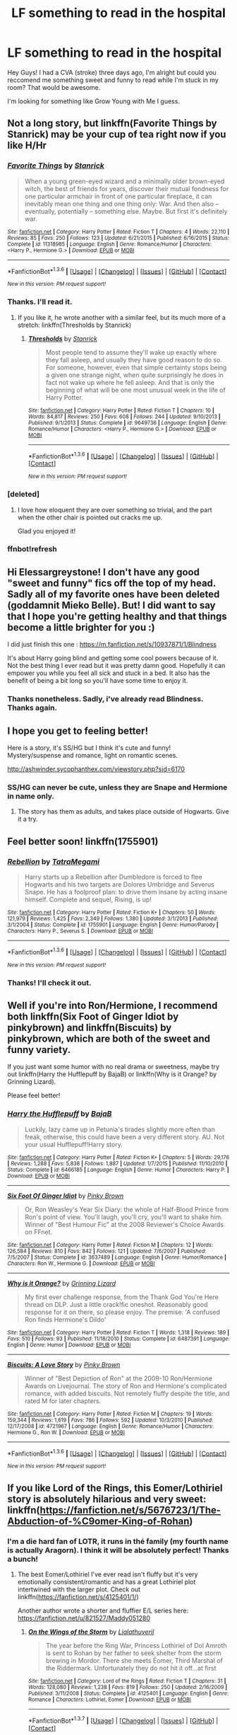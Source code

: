 #+TITLE: LF something to read in the hospital

* LF something to read in the hospital
:PROPERTIES:
:Author: Elessargreystone
:Score: 15
:DateUnix: 1454756622.0
:DateShort: 2016-Feb-06
:FlairText: Request
:END:
Hey Guys! I had a CVA (stroke) three days ago, I'm alright but could you reccomend me something sweet and funny to read while I'm stuck in my room? That would be awesome.

I'm looking for something like Grow Young with Me I guess.


** Not a long story, but linkffn(Favorite Things by Stanrick) may be your cup of tea right now if you like H/Hr
:PROPERTIES:
:Author: MystycMoose
:Score: 4
:DateUnix: 1454764243.0
:DateShort: 2016-Feb-06
:END:

*** [[http://www.fanfiction.net/s/11318985/1/][*/Favorite Things/*]] by [[https://www.fanfiction.net/u/2918348/Stanrick][/Stanrick/]]

#+begin_quote
  When a young green-eyed wizard and a minimally older brown-eyed witch, the best of friends for years, discover their mutual fondness for one particular armchair in front of one particular fireplace, it can inevitably mean one thing and one thing only: War. And then also -- eventually, potentially -- something else. Maybe. But first it's definitely war.
#+end_quote

^{/Site/: [[http://www.fanfiction.net/][fanfiction.net]] *|* /Category/: Harry Potter *|* /Rated/: Fiction T *|* /Chapters/: 4 *|* /Words/: 22,110 *|* /Reviews/: 85 *|* /Favs/: 250 *|* /Follows/: 123 *|* /Updated/: 6/21/2015 *|* /Published/: 6/16/2015 *|* /Status/: Complete *|* /id/: 11318985 *|* /Language/: English *|* /Genre/: Romance/Humor *|* /Characters/: <Harry P., Hermione G.> *|* /Download/: [[http://www.p0ody-files.com/ff_to_ebook/download.php?id=11318985&filetype=epub][EPUB]] or [[http://www.p0ody-files.com/ff_to_ebook/download.php?id=11318985&filetype=mobi][MOBI]]}

--------------

*FanfictionBot*^{1.3.6} *|* [[[https://github.com/tusing/reddit-ffn-bot/wiki/Usage][Usage]]] | [[[https://github.com/tusing/reddit-ffn-bot/wiki/Changelog][Changelog]]] | [[[https://github.com/tusing/reddit-ffn-bot/issues/][Issues]]] | [[[https://github.com/tusing/reddit-ffn-bot/][GitHub]]] | [[[https://www.reddit.com/message/compose?to=%2Fu%2Ftusing][Contact]]]

^{/New in this version: PM request support!/}
:PROPERTIES:
:Author: FanfictionBot
:Score: 2
:DateUnix: 1454764998.0
:DateShort: 2016-Feb-06
:END:


*** Thanks. I'll read it.
:PROPERTIES:
:Author: Elessargreystone
:Score: 1
:DateUnix: 1454766120.0
:DateShort: 2016-Feb-06
:END:

**** If you like it, he wrote another with a similar feel, but its much more of a stretch: linkffn(Thresholds by Stanrick)
:PROPERTIES:
:Author: MystycMoose
:Score: 2
:DateUnix: 1454783370.0
:DateShort: 2016-Feb-06
:END:

***** [[http://www.fanfiction.net/s/9649736/1/][*/Thresholds/*]] by [[https://www.fanfiction.net/u/2918348/Stanrick][/Stanrick/]]

#+begin_quote
  Most people tend to assume they'll wake up exactly where they fall asleep, and usually they have good reason to do so. For someone, however, even that simple certainty stops being a given one strange night, when quite surprisingly he does in fact not wake up where he fell asleep. And that is only the beginning of what will be one most unusual week in the life of Harry Potter.
#+end_quote

^{/Site/: [[http://www.fanfiction.net/][fanfiction.net]] *|* /Category/: Harry Potter *|* /Rated/: Fiction T *|* /Chapters/: 10 *|* /Words/: 84,817 *|* /Reviews/: 250 *|* /Favs/: 608 *|* /Follows/: 244 *|* /Updated/: 9/10/2013 *|* /Published/: 9/1/2013 *|* /Status/: Complete *|* /id/: 9649736 *|* /Language/: English *|* /Genre/: Romance/Humor *|* /Characters/: <Harry P., Hermione G.> *|* /Download/: [[http://www.p0ody-files.com/ff_to_ebook/download.php?id=9649736&filetype=epub][EPUB]] or [[http://www.p0ody-files.com/ff_to_ebook/download.php?id=9649736&filetype=mobi][MOBI]]}

--------------

*FanfictionBot*^{1.3.6} *|* [[[https://github.com/tusing/reddit-ffn-bot/wiki/Usage][Usage]]] | [[[https://github.com/tusing/reddit-ffn-bot/wiki/Changelog][Changelog]]] | [[[https://github.com/tusing/reddit-ffn-bot/issues/][Issues]]] | [[[https://github.com/tusing/reddit-ffn-bot/][GitHub]]] | [[[https://www.reddit.com/message/compose?to=%2Fu%2Ftusing][Contact]]]

^{/New in this version: PM request support!/}
:PROPERTIES:
:Author: FanfictionBot
:Score: 1
:DateUnix: 1454783409.0
:DateShort: 2016-Feb-06
:END:


*** [deleted]
:PROPERTIES:
:Score: 1
:DateUnix: 1454934948.0
:DateShort: 2016-Feb-08
:END:

**** I love how eloquent they are over something so trivial, and the part when the other chair is pointed out cracks me up.

Glad you enjoyed it!
:PROPERTIES:
:Author: MystycMoose
:Score: 1
:DateUnix: 1454941478.0
:DateShort: 2016-Feb-08
:END:


*** ffnbot!refresh
:PROPERTIES:
:Author: MystycMoose
:Score: 0
:DateUnix: 1454764973.0
:DateShort: 2016-Feb-06
:END:


** Hi Elessargreystone! I don't have any good "sweet and funny" fics off the top of my head. Sadly all of my favorite ones have been deleted (goddamnit Mieko Belle). But! I did want to say that I hope you're getting healthy and that things become a little brighter for you :)

I did just finish this one : [[https://m.fanfiction.net/s/10937871/1/Blindness]]

It's about Harry going blind and getting some cool powers because of it. Not the best thing I ever read but it was pretty damn good. Hopefully it can empower you while you feel all sick and stuck in a bed. It also has the benefit of being a bit long so you'll have some time to enjoy it.
:PROPERTIES:
:Author: dropastern
:Score: 2
:DateUnix: 1454760432.0
:DateShort: 2016-Feb-06
:END:

*** Thanks nonetheless. Sadly, i've already read Blindness. Thanks again.
:PROPERTIES:
:Author: Elessargreystone
:Score: 2
:DateUnix: 1454760977.0
:DateShort: 2016-Feb-06
:END:


** I hope you get to feeling better!

Here is a story, it's SS/HG but I think it's cute and funny!\\
Mystery/suspense and romance, light on romantic scenes.

[[http://ashwinder.sycophanthex.com/viewstory.php?sid=6170]]
:PROPERTIES:
:Author: Mrs_Black_21
:Score: 2
:DateUnix: 1454764400.0
:DateShort: 2016-Feb-06
:END:

*** SS/HG can never be cute, unless they are Snape and Hermione in name only.
:PROPERTIES:
:Author: PowerSombrero
:Score: 0
:DateUnix: 1454767111.0
:DateShort: 2016-Feb-06
:END:

**** The story has them as adults, and takes place outside of Hogwarts. Give it a try.
:PROPERTIES:
:Author: Mrs_Black_21
:Score: 2
:DateUnix: 1454767714.0
:DateShort: 2016-Feb-06
:END:


** Feel better soon! linkffn(1755901)
:PROPERTIES:
:Author: MagicMistoffelees
:Score: 2
:DateUnix: 1454769812.0
:DateShort: 2016-Feb-06
:END:

*** [[http://www.fanfiction.net/s/1755901/1/][*/Rebellion/*]] by [[https://www.fanfiction.net/u/24798/TatraMegami][/TatraMegami/]]

#+begin_quote
  Harry starts up a Rebellion after Dumbledore is forced to flee Hogwarts and his two targets are Dolores Umbridge and Severus Snape. He has a foolproof plan: to drive them insane by acting insane himself. Complete and sequel, Rising, is up!
#+end_quote

^{/Site/: [[http://www.fanfiction.net/][fanfiction.net]] *|* /Category/: Harry Potter *|* /Rated/: Fiction K+ *|* /Chapters/: 50 *|* /Words/: 121,979 *|* /Reviews/: 1,425 *|* /Favs/: 2,349 *|* /Follows/: 1,380 *|* /Updated/: 3/1/2013 *|* /Published/: 3/1/2004 *|* /Status/: Complete *|* /id/: 1755901 *|* /Language/: English *|* /Genre/: Humor/Parody *|* /Characters/: Harry P., Severus S. *|* /Download/: [[http://www.p0ody-files.com/ff_to_ebook/download.php?id=1755901&filetype=epub][EPUB]] or [[http://www.p0ody-files.com/ff_to_ebook/download.php?id=1755901&filetype=mobi][MOBI]]}

--------------

*FanfictionBot*^{1.3.6} *|* [[[https://github.com/tusing/reddit-ffn-bot/wiki/Usage][Usage]]] | [[[https://github.com/tusing/reddit-ffn-bot/wiki/Changelog][Changelog]]] | [[[https://github.com/tusing/reddit-ffn-bot/issues/][Issues]]] | [[[https://github.com/tusing/reddit-ffn-bot/][GitHub]]] | [[[https://www.reddit.com/message/compose?to=%2Fu%2Ftusing][Contact]]]

^{/New in this version: PM request support!/}
:PROPERTIES:
:Author: FanfictionBot
:Score: 1
:DateUnix: 1454769874.0
:DateShort: 2016-Feb-06
:END:


*** Thanks! I'll check it out.
:PROPERTIES:
:Author: Elessargreystone
:Score: 1
:DateUnix: 1454770849.0
:DateShort: 2016-Feb-06
:END:


** Well if you're into Ron/Hermione, I recommend both linkffn(Six Foot of Ginger Idiot by pinkybrown) and linkffn(Biscuits) by pinkybrown, which are both of the sweet and funny variety.

If you just want some humor with no real drama or sweetness, maybe try out linkffn(Harry the Hufflepuff by BajaB) or linkffn(Why is it Orange? by Grinning Lizard).

Please feel better!
:PROPERTIES:
:Author: TychoTyrannosaurus
:Score: 2
:DateUnix: 1454778130.0
:DateShort: 2016-Feb-06
:END:

*** [[http://www.fanfiction.net/s/6466185/1/][*/Harry the Hufflepuff/*]] by [[https://www.fanfiction.net/u/943028/BajaB][/BajaB/]]

#+begin_quote
  Luckily, lazy came up in Petunia's tirades slightly more often than freak, otherwise, this could have been a very different story. AU. Not your usual Hufflepuff!Harry story.
#+end_quote

^{/Site/: [[http://www.fanfiction.net/][fanfiction.net]] *|* /Category/: Harry Potter *|* /Rated/: Fiction K+ *|* /Chapters/: 5 *|* /Words/: 29,176 *|* /Reviews/: 1,288 *|* /Favs/: 5,838 *|* /Follows/: 1,887 *|* /Updated/: 1/7/2015 *|* /Published/: 11/10/2010 *|* /Status/: Complete *|* /id/: 6466185 *|* /Language/: English *|* /Genre/: Humor *|* /Characters/: Harry P. *|* /Download/: [[http://www.p0ody-files.com/ff_to_ebook/download.php?id=6466185&filetype=epub][EPUB]] or [[http://www.p0ody-files.com/ff_to_ebook/download.php?id=6466185&filetype=mobi][MOBI]]}

--------------

[[http://www.fanfiction.net/s/3637489/1/][*/Six Foot Of Ginger Idiot/*]] by [[https://www.fanfiction.net/u/1316097/Pinky-Brown][/Pinky Brown/]]

#+begin_quote
  Or, Ron Weasley's Year Six Diary: the whole of Half-Blood Prince from Ron's point of view. You'll laugh, you'll cry, you'll want to shake him. Winner of "Best Humour Fic" at the 2008 Reviewer's Choice Awards on FFnet.
#+end_quote

^{/Site/: [[http://www.fanfiction.net/][fanfiction.net]] *|* /Category/: Harry Potter *|* /Rated/: Fiction M *|* /Chapters/: 12 *|* /Words/: 126,584 *|* /Reviews/: 810 *|* /Favs/: 842 *|* /Follows/: 121 *|* /Updated/: 7/6/2007 *|* /Published/: 7/5/2007 *|* /Status/: Complete *|* /id/: 3637489 *|* /Language/: English *|* /Genre/: Humor/Romance *|* /Characters/: Ron W., Hermione G. *|* /Download/: [[http://www.p0ody-files.com/ff_to_ebook/download.php?id=3637489&filetype=epub][EPUB]] or [[http://www.p0ody-files.com/ff_to_ebook/download.php?id=3637489&filetype=mobi][MOBI]]}

--------------

[[http://www.fanfiction.net/s/6487391/1/][*/Why is it Orange?/*]] by [[https://www.fanfiction.net/u/1123326/Grinning-Lizard][/Grinning Lizard/]]

#+begin_quote
  My first ever challenge response, from the Thank God You're Here thread on DLP. Just a little crack!fic oneshot. Reasonably good response for it on there, so please enjoy. The premise: 'A confused Ron finds Hermione's Dildo'
#+end_quote

^{/Site/: [[http://www.fanfiction.net/][fanfiction.net]] *|* /Category/: Harry Potter *|* /Rated/: Fiction T *|* /Words/: 1,318 *|* /Reviews/: 189 *|* /Favs/: 510 *|* /Follows/: 93 *|* /Published/: 11/18/2010 *|* /Status/: Complete *|* /id/: 6487391 *|* /Language/: English *|* /Genre/: Humor *|* /Download/: [[http://www.p0ody-files.com/ff_to_ebook/download.php?id=6487391&filetype=epub][EPUB]] or [[http://www.p0ody-files.com/ff_to_ebook/download.php?id=6487391&filetype=mobi][MOBI]]}

--------------

[[http://www.fanfiction.net/s/4721967/1/][*/Biscuits: A Love Story/*]] by [[https://www.fanfiction.net/u/1316097/Pinky-Brown][/Pinky Brown/]]

#+begin_quote
  Winner of "Best Depiction of Ron" at the 2009-10 Ron/Hermione Awards on Livejournal. The story of Ron and Hermione's complicated romance, with added biscuits. Not remotely fluffy despite the title, and rated M for later chapters.
#+end_quote

^{/Site/: [[http://www.fanfiction.net/][fanfiction.net]] *|* /Category/: Harry Potter *|* /Rated/: Fiction M *|* /Chapters/: 19 *|* /Words/: 159,344 *|* /Reviews/: 1,619 *|* /Favs/: 786 *|* /Follows/: 592 *|* /Updated/: 10/3/2010 *|* /Published/: 12/17/2008 *|* /id/: 4721967 *|* /Language/: English *|* /Genre/: Romance/Humor *|* /Characters/: Hermione G., Ron W. *|* /Download/: [[http://www.p0ody-files.com/ff_to_ebook/download.php?id=4721967&filetype=epub][EPUB]] or [[http://www.p0ody-files.com/ff_to_ebook/download.php?id=4721967&filetype=mobi][MOBI]]}

--------------

*FanfictionBot*^{1.3.6} *|* [[[https://github.com/tusing/reddit-ffn-bot/wiki/Usage][Usage]]] | [[[https://github.com/tusing/reddit-ffn-bot/wiki/Changelog][Changelog]]] | [[[https://github.com/tusing/reddit-ffn-bot/issues/][Issues]]] | [[[https://github.com/tusing/reddit-ffn-bot/][GitHub]]] | [[[https://www.reddit.com/message/compose?to=%2Fu%2Ftusing][Contact]]]

^{/New in this version: PM request support!/}
:PROPERTIES:
:Author: FanfictionBot
:Score: 1
:DateUnix: 1454778180.0
:DateShort: 2016-Feb-06
:END:


** If you like Lord of the Rings, this Eomer/Lothiriel story is absolutely hilarious and very sweet: linkffn([[https://fanfiction.net/s/5676723/1/The-Abduction-of-%C9omer-King-of-Rohan]])
:PROPERTIES:
:Score: 2
:DateUnix: 1454782799.0
:DateShort: 2016-Feb-06
:END:

*** I'm a die hard fan of LOTR, it runs in thé family (my fourth name is actually Aragorn). I think it will be absolutely perfect! Thanks a bunch!
:PROPERTIES:
:Author: Elessargreystone
:Score: 2
:DateUnix: 1454784502.0
:DateShort: 2016-Feb-06
:END:

**** The best Eomer/Lothiriel I've ever read isn't fluffy but it's very emotionally consistent/romantic and has a great Lothiriel plot intertwined with the larger plot. Check out linkffn([[https://fanfiction.net/s/4125401/1/]])

Another author wrote a shorter and fluffier E/L series here: [[https://fanfiction.net/u/821527/Maddy051280]]
:PROPERTIES:
:Score: 1
:DateUnix: 1454813271.0
:DateShort: 2016-Feb-07
:END:

***** [[http://www.fanfiction.net/s/4125401/1/][*/On the Wings of the Storm/*]] by [[https://www.fanfiction.net/u/916228/Lialathuveril][/Lialathuveril/]]

#+begin_quote
  The year before the Ring War, Princess Lothiriel of Dol Amroth is sent to Rohan by her father to seek shelter from the storm brewing in Mordor. There she meets Éomer, Third Marshal of the Riddermark. Unfortunately they do not hit it off...at first
#+end_quote

^{/Site/: [[http://www.fanfiction.net/][fanfiction.net]] *|* /Category/: Lord of the Rings *|* /Rated/: Fiction T *|* /Chapters/: 31 *|* /Words/: 128,080 *|* /Reviews/: 1,238 *|* /Favs/: 819 *|* /Follows/: 250 *|* /Updated/: 2/16/2009 *|* /Published/: 3/11/2008 *|* /Status/: Complete *|* /id/: 4125401 *|* /Language/: English *|* /Genre/: Romance *|* /Characters/: Lothíriel, Eomer *|* /Download/: [[http://www.p0ody-files.com/ff_to_ebook/ffn-bot/index.php?id=4125401&source=ff&filetype=epub][EPUB]] or [[http://www.p0ody-files.com/ff_to_ebook/ffn-bot/index.php?id=4125401&source=ff&filetype=mobi][MOBI]]}

--------------

*FanfictionBot*^{1.3.7} *|* [[[https://github.com/tusing/reddit-ffn-bot/wiki/Usage][Usage]]] | [[[https://github.com/tusing/reddit-ffn-bot/wiki/Changelog][Changelog]]] | [[[https://github.com/tusing/reddit-ffn-bot/issues/][Issues]]] | [[[https://github.com/tusing/reddit-ffn-bot/][GitHub]]] | [[[https://www.reddit.com/message/compose?to=%2Fu%2Ftusing][Contact]]]

^{/New in this version: PM request support!/}
:PROPERTIES:
:Author: FanfictionBot
:Score: 1
:DateUnix: 1454813324.0
:DateShort: 2016-Feb-07
:END:


*** [[http://www.fanfiction.net/s/5676723/1/][*/The Abduction of Éomer, King of Rohan/*]] by [[https://www.fanfiction.net/u/916228/Lialathuveril][/Lialathuveril/]]

#+begin_quote
  Princess Lothíriel of Dol Amroth finds her peace of mind disturbed by the arrival of a courier from Rohan. What she does not realize, however, is the fact that this is only the beginning... A tale of carpets, cabbages and cold water.
#+end_quote

^{/Site/: [[http://www.fanfiction.net/][fanfiction.net]] *|* /Category/: Lord of the Rings *|* /Rated/: Fiction T *|* /Chapters/: 15 *|* /Words/: 49,929 *|* /Reviews/: 547 *|* /Favs/: 539 *|* /Follows/: 119 *|* /Updated/: 5/12/2010 *|* /Published/: 1/18/2010 *|* /Status/: Complete *|* /id/: 5676723 *|* /Language/: English *|* /Genre/: Romance/Humor *|* /Characters/: Lothíriel, Eomer *|* /Download/: [[http://www.p0ody-files.com/ff_to_ebook/download.php?id=5676723&filetype=epub][EPUB]] or [[http://www.p0ody-files.com/ff_to_ebook/download.php?id=5676723&filetype=mobi][MOBI]]}

--------------

*FanfictionBot*^{1.3.6} *|* [[[https://github.com/tusing/reddit-ffn-bot/wiki/Usage][Usage]]] | [[[https://github.com/tusing/reddit-ffn-bot/wiki/Changelog][Changelog]]] | [[[https://github.com/tusing/reddit-ffn-bot/issues/][Issues]]] | [[[https://github.com/tusing/reddit-ffn-bot/][GitHub]]] | [[[https://www.reddit.com/message/compose?to=%2Fu%2Ftusing][Contact]]]

^{/New in this version: PM request support!/}
:PROPERTIES:
:Author: FanfictionBot
:Score: 1
:DateUnix: 1454782853.0
:DateShort: 2016-Feb-06
:END:


** You should checkout: linkffn(6263067, 7247848, 7512124, 5708111, 8004635)
:PROPERTIES:
:Author: aspectq
:Score: 2
:DateUnix: 1455166955.0
:DateShort: 2016-Feb-11
:END:


** Hello Elessargreystone. I am reading [[https://www.fanfiction.net/s/11500936/1/Long-Live-The-Queen]] With Harry Potter's hearing for Underage Use of Magic looming, and Sirius Black hunted for a crime he didn't commit and was never tried for, Harry reaches out to Her Majesty the Queen for help, with unexpected results. No ships. AU starting Ch 6-9 OotP, No HBP, No DH, No Horcruxes.

It light and updates regularly.

Also an all time Classic: Harry Potter and the Champion's Champion [[https://www.fanfiction.net/s/5483280/1/Harry-Potter-and-the-Champion-s-Champion]] Harry allows Ron to compete for him in the tournament. How does he fare? This is a Harry/Hermione story with SERIOUSLY Idiot!Ron Bashing. If that isn't what you like, please read something else. Complete but I do expect to add an alternate ending or two.

Get well soon.
:PROPERTIES:
:Author: meandering_along
:Score: 2
:DateUnix: 1454761979.0
:DateShort: 2016-Feb-06
:END:

*** Thank you very much. It'll make for a nice evening or Reding.
:PROPERTIES:
:Author: Elessargreystone
:Score: 2
:DateUnix: 1454766089.0
:DateShort: 2016-Feb-06
:END:


** I can't recommend These Cuts We Have (by Melindaleo) enough.
:PROPERTIES:
:Author: andwhyshouldi
:Score: 1
:DateUnix: 1454806375.0
:DateShort: 2016-Feb-07
:END:


** I tend to gravitate towards short fanfics, but I got a bulk of them linkao3(2825900 ; 3615783 ; 4330836 ; 4308786 ; 1035136 ; 4539117 ; 590457)

Hope you recover well!
:PROPERTIES:
:Score: 0
:DateUnix: 1454764384.0
:DateShort: 2016-Feb-06
:END:

*** [[http://archiveofourown.org/works/1035136][*/Triwizard Tales/*]] by [[http://archiveofourown.org/users/Clell65619/pseuds/Clell65619][/Clell65619/]]

#+begin_quote
  - At 14 years old, Harry wasn't really ready for the Triwizard. If not for Hermione and Barty Crouch Jr, the poor boy would likely have done himself a whole lot of damage if left to his own devices... Of course, if not for Crouch he wouldn't have been IN the tourney, but that's another story. So, I asked myself what if things had gone a bit differently? What if his broom hadn't shown up? What if other... opportunities presented themselves?- There are those who say, if you're not cheating, you're not trying.
#+end_quote

^{/Site/: [[http://www.archiveofourown.org/][Archive of Our Own]] *|* /Fandom/: Harry Potter - J. K. Rowling *|* /Published/: 2013-11-07 *|* /Completed/: 2013-11-07 *|* /Words/: 37086 *|* /Chapters/: 6/6 *|* /Comments/: 6 *|* /Kudos/: 78 *|* /Bookmarks/: 18 *|* /Hits/: 1862 *|* /ID/: 1035136 *|* /Download/: [[http://archiveofourown.org/downloads/Cl/Clell65619/1035136/Triwizard%20Tales.epub?updated_at=1387615464][EPUB]] or [[http://archiveofourown.org/downloads/Cl/Clell65619/1035136/Triwizard%20Tales.mobi?updated_at=1387615464][MOBI]]}

--------------

[[http://archiveofourown.org/works/3615783][*/Remus's Special Friends/*]] by [[http://archiveofourown.org/users/gallifrey_companion/pseuds/gallifrey_companion][/gallifrey_companion/]]

#+begin_quote
  While Remus Lupin was a professor at Hogwarts, many queer students seemed to gravitate towards him, looking for advice and comfort. He did not disappoint.
#+end_quote

^{/Site/: [[http://www.archiveofourown.org/][Archive of Our Own]] *|* /Fandom/: Harry Potter - J. K. Rowling *|* /Published/: 2015-03-26 *|* /Words/: 3197 *|* /Chapters/: 1/1 *|* /Kudos/: 24 *|* /Bookmarks/: 3 *|* /Hits/: 242 *|* /ID/: 3615783 *|* /Download/: [[http://archiveofourown.org/downloads/ga/gallifrey_companion/3615783/Remuss%20Special%20Friends.epub?updated_at=1427328712][EPUB]] or [[http://archiveofourown.org/downloads/ga/gallifrey_companion/3615783/Remuss%20Special%20Friends.mobi?updated_at=1427328712][MOBI]]}

--------------

[[http://archiveofourown.org/works/4539117][*/Who Needs A Hero?/*]] by [[http://archiveofourown.org/users/Runic_Purple_Panda/pseuds/Leggo%20My%20Lego%20Harry%20Potter][/Leggo My Lego Harry Potter (Runic_Purple_Panda)/]]

#+begin_quote
  Ginny realizes that she doesn't need Harry to save her when she kicks Tom Riddle's diary.
#+end_quote

^{/Site/: [[http://www.archiveofourown.org/][Archive of Our Own]] *|* /Fandoms/: Harry Potter - J. K. Rowling, LEGO Harry Potter <Video Games> *|* /Published/: 2015-08-10 *|* /Words/: 668 *|* /Chapters/: 1/1 *|* /Kudos/: 16 *|* /Bookmarks/: 1 *|* /Hits/: 178 *|* /ID/: 4539117 *|* /Download/: [[http://archiveofourown.org/downloads/Le/Leggo%20My%20Lego%20Harry%20Potter/4539117/Who%20Needs%20A%20Hero.epub?updated_at=1439172860][EPUB]] or [[http://archiveofourown.org/downloads/Le/Leggo%20My%20Lego%20Harry%20Potter/4539117/Who%20Needs%20A%20Hero.mobi?updated_at=1439172860][MOBI]]}

--------------

[[http://archiveofourown.org/works/2825900][*/Bitch/*]] by [[http://archiveofourown.org/users/ms_worplesdon/pseuds/ms_worplesdon][/ms_worplesdon/]]

#+begin_quote
  Pansy must take charge of Potter after he's been dosed with a love potion.
#+end_quote

^{/Site/: [[http://www.archiveofourown.org/][Archive of Our Own]] *|* /Fandom/: Harry Potter - J. K. Rowling *|* /Published/: 2014-12-22 *|* /Words/: 5340 *|* /Chapters/: 1/1 *|* /Comments/: 4 *|* /Kudos/: 102 *|* /Bookmarks/: 19 *|* /Hits/: 4309 *|* /ID/: 2825900 *|* /Download/: [[http://archiveofourown.org/downloads/ms/ms_worplesdon/2825900/Bitch.epub?updated_at=1419263696][EPUB]] or [[http://archiveofourown.org/downloads/ms/ms_worplesdon/2825900/Bitch.mobi?updated_at=1419263696][MOBI]]}

--------------

[[http://archiveofourown.org/works/4330836][*/the heir of something or other/*]] by [[http://archiveofourown.org/users/dirgewithoutmusic/pseuds/dirgewithoutmusic][/dirgewithoutmusic/]]

#+begin_quote
  Slytherins--- this is a group who laughs when Neville falls off a broom and breaks his wrist. And what if we had Harry there, who had always been the one laughed at, who had a nice thirst to prove himself, who had green trim on his robes instead of red? This Harry still stepped out in front of Malfoy's best sneer and demanded Neville's Rememberall back--- though he got a detention from it, not a Seekership.When kids in the Slytherin Common Room tossed jeers at the pudgy feet of Millicent Bulstrode, Harry rose up to do something about it. When Quirrell shouted “troll in the dungeons, thought you ought to know,” and Harry overheard that there was a girl in the bathroom crying, he still ran off to make sure she got out okay. Harry did not ask Millicent to come with him; this was not a boy who asked for things. When he had asked for things, Dudley had laughed, Petunia had scowled, and Vernon had said, “no,” or just kept reading the newspaper like he hadn't heard anything at all. But when Harry went, Millicent bunched up her robes in her hands and followed.
#+end_quote

^{/Site/: [[http://www.archiveofourown.org/][Archive of Our Own]] *|* /Fandom/: Harry Potter - J. K. Rowling *|* /Published/: 2015-07-13 *|* /Words/: 14305 *|* /Chapters/: 1/1 *|* /Comments/: 83 *|* /Kudos/: 1399 *|* /Bookmarks/: 346 *|* /Hits/: 10786 *|* /ID/: 4330836 *|* /Download/: [[http://archiveofourown.org/downloads/di/dirgewithoutmusic/4330836/the%20heir%20of%20something%20or.epub?updated_at=1451807981][EPUB]] or [[http://archiveofourown.org/downloads/di/dirgewithoutmusic/4330836/the%20heir%20of%20something%20or.mobi?updated_at=1451807981][MOBI]]}

--------------

*FanfictionBot*^{1.3.6} *|* [[[https://github.com/tusing/reddit-ffn-bot/wiki/Usage][Usage]]] | [[[https://github.com/tusing/reddit-ffn-bot/wiki/Changelog][Changelog]]] | [[[https://github.com/tusing/reddit-ffn-bot/issues/][Issues]]] | [[[https://github.com/tusing/reddit-ffn-bot/][GitHub]]] | [[[https://www.reddit.com/message/compose?to=%2Fu%2Ftusing][Contact]]]

^{/New in this version: PM request support!/}
:PROPERTIES:
:Author: FanfictionBot
:Score: 1
:DateUnix: 1454764430.0
:DateShort: 2016-Feb-06
:END:


*** [[http://archiveofourown.org/works/4308786][*/no place like home/*]] by [[http://archiveofourown.org/users/dirgewithoutmusic/pseuds/dirgewithoutmusichttp://archiveofourown.org/users/Opalsong/pseuds/Opalsong][/dirgewithoutmusicOpalsong/]]

#+begin_quote
  When Petunia Dursley refused to take Harry in she forfeited his birthright protection, so Dumbledore took the baby to the safest place he knew: Hogwarts.The applicable staff (mostly just... not Snape) took Harry in on a rotating schedule as he grew from baby to toddler to child. They traded extra credit for babysitting among the older students, and Harry grew up knowing a few dozen different laps that were safe and warm to nap in.This was a Harry who grew up among books, among old transient walls and learned professors. They gave Binns night duty sometimes, and let him talk young Harry to sleep. This was a Harry whose world changed, on principle, daily. The stairs moved. The walls became doors. You had to keep your eyes open--you had to pay attention. So he did.He grew up in a school. Knowledge was power, but knowledge was also joy. This was his sanctuary. There was magic in his world from birth.
#+end_quote

^{/Site/: [[http://www.archiveofourown.org/][Archive of Our Own]] *|* /Fandom/: Harry Potter - J. K. Rowling *|* /Published/: 2015-07-10 *|* /Words/: 13193 *|* /Chapters/: 1/1 *|* /Comments/: 93 *|* /Kudos/: 1157 *|* /Bookmarks/: 388 *|* /Hits/: 10160 *|* /ID/: 4308786 *|* /Download/: [[http://archiveofourown.org/downloads/di/dirgewithoutmusic/4308786/no%20place%20like%20home.epub?updated_at=1436505075][EPUB]] or [[http://archiveofourown.org/downloads/di/dirgewithoutmusic/4308786/no%20place%20like%20home.mobi?updated_at=1436505075][MOBI]]}

--------------

[[http://archiveofourown.org/works/590457][*/How Xenophilius Lovegood Saved Britain: A Harry Potter "Adventure" in Several Primary Sources/*]] by [[http://archiveofourown.org/users/Arpad_Hrunta/pseuds/Arpad_Hrunta][/Arpad_Hrunta/]]

#+begin_quote
  Gabrielle writes a letter to Harry. Changes occur. Xeno saves the country. Massively AU, contains numerous memos. One-shot.
#+end_quote

^{/Site/: [[http://www.archiveofourown.org/][Archive of Our Own]] *|* /Fandom/: Harry Potter - J. K. Rowling *|* /Published/: 2012-12-12 *|* /Words/: 7591 *|* /Chapters/: 1/1 *|* /Comments/: 5 *|* /Kudos/: 43 *|* /Bookmarks/: 15 *|* /Hits/: 982 *|* /ID/: 590457 *|* /Download/: [[http://archiveofourown.org/downloads/Ar/Arpad_Hrunta/590457/How%20Xenophilius%20Lovegood.epub?updated_at=1387572562][EPUB]] or [[http://archiveofourown.org/downloads/Ar/Arpad_Hrunta/590457/How%20Xenophilius%20Lovegood.mobi?updated_at=1387572562][MOBI]]}

--------------

*FanfictionBot*^{1.3.6} *|* [[[https://github.com/tusing/reddit-ffn-bot/wiki/Usage][Usage]]] | [[[https://github.com/tusing/reddit-ffn-bot/wiki/Changelog][Changelog]]] | [[[https://github.com/tusing/reddit-ffn-bot/issues/][Issues]]] | [[[https://github.com/tusing/reddit-ffn-bot/][GitHub]]] | [[[https://www.reddit.com/message/compose?to=%2Fu%2Ftusing][Contact]]]

^{/New in this version: PM request support!/}
:PROPERTIES:
:Author: FanfictionBot
:Score: 1
:DateUnix: 1454764438.0
:DateShort: 2016-Feb-06
:END:
